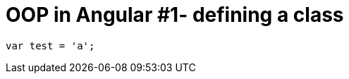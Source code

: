 = OOP in Angular #1- defining a class
:hp-tags: AngularJS, JavaScript

[source,javascript]
----
var test = 'a';
----